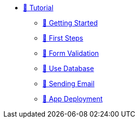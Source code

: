 * xref:index.adoc[🚧 Tutorial]
** xref:getting-started.adoc[🚧 Getting Started]
** xref:first-steps.adoc[🚧 First Steps]
** xref:form-validation.adoc[🚧 Form Validation]
** xref:use-database.adoc[🚧 Use Database]
** xref:send-email.adoc[🚧 Sending Email]
** xref:packaging.adoc[🚧 App Deployment]
